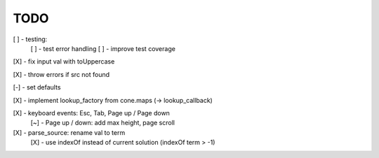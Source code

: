 TODO
////

[ ] - testing:
    [ ] - test error handling
    [ ] - improve test coverage

[X] - fix input val with toUppercase

[X] - throw errors if src not found

[-] - set defaults

[X] - implement lookup_factory from cone.maps (-> lookup_callback)

[X] - keyboard events: Esc, Tab, Page up / Page down
    [~] - Page up / down: add max height, page scroll

[X] - parse_source: rename val to term
    [X] - use indexOf instead of current solution (indexOf term > -1)
